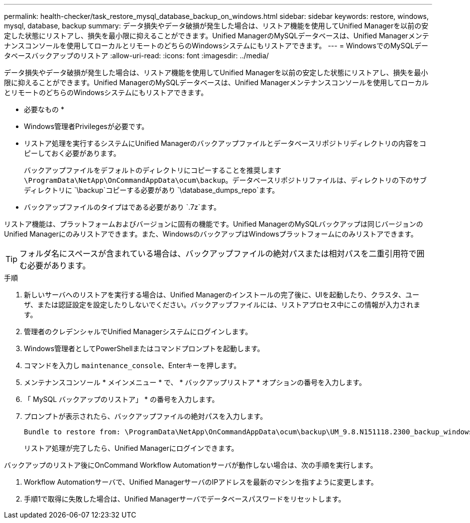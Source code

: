 ---
permalink: health-checker/task_restore_mysql_database_backup_on_windows.html 
sidebar: sidebar 
keywords: restore, windows, mysql, database, backup 
summary: データ損失やデータ破損が発生した場合は、リストア機能を使用してUnified Managerを以前の安定した状態にリストアし、損失を最小限に抑えることができます。Unified ManagerのMySQLデータベースは、Unified Managerメンテナンスコンソールを使用してローカルとリモートのどちらのWindowsシステムにもリストアできます。 
---
= WindowsでのMySQLデータベースバックアップのリストア
:allow-uri-read: 
:icons: font
:imagesdir: ../media/


[role="lead"]
データ損失やデータ破損が発生した場合は、リストア機能を使用してUnified Managerを以前の安定した状態にリストアし、損失を最小限に抑えることができます。Unified ManagerのMySQLデータベースは、Unified Managerメンテナンスコンソールを使用してローカルとリモートのどちらのWindowsシステムにもリストアできます。

* 必要なもの *

* Windows管理者Privilegesが必要です。
* リストア処理を実行するシステムにUnified Managerのバックアップファイルとデータベースリポジトリディレクトリの内容をコピーしておく必要があります。
+
バックアップファイルをデフォルトのディレクトリにコピーすることを推奨します `\ProgramData\NetApp\OnCommandAppData\ocum\backup`。データベースリポジトリファイルは、ディレクトリの下のサブディレクトリに `\backup`コピーする必要があり `\database_dumps_repo`ます。

* バックアップファイルのタイプはである必要があり `.7z`ます。


リストア機能は、プラットフォームおよびバージョンに固有の機能です。Unified ManagerのMySQLバックアップは同じバージョンのUnified Managerにのみリストアできます。また、WindowsのバックアップはWindowsプラットフォームにのみリストアできます。

[TIP]
====
フォルダ名にスペースが含まれている場合は、バックアップファイルの絶対パスまたは相対パスを二重引用符で囲む必要があります。

====
.手順
. 新しいサーバへのリストアを実行する場合は、Unified Managerのインストールの完了後に、UIを起動したり、クラスタ、ユーザ、または認証設定を設定したりしないでください。バックアップファイルには、リストアプロセス中にこの情報が入力されます。
. 管理者のクレデンシャルでUnified Managerシステムにログインします。
. Windows管理者としてPowerShellまたはコマンドプロンプトを起動します。
. コマンドを入力し `maintenance_console`、Enterキーを押します。
. メンテナンスコンソール * メインメニュー * で、 * バックアップリストア * オプションの番号を入力します。
. 「 MySQL バックアップのリストア」 * の番号を入力します。
. プロンプトが表示されたら、バックアップファイルの絶対パスを入力します。
+
[listing]
----
Bundle to restore from: \ProgramData\NetApp\OnCommandAppData\ocum\backup\UM_9.8.N151118.2300_backup_windows_02-20-2020-02-51.7z
----
+
リストア処理が完了したら、Unified Managerにログインできます。



バックアップのリストア後にOnCommand Workflow Automationサーバが動作しない場合は、次の手順を実行します。

. Workflow Automationサーバで、Unified ManagerサーバのIPアドレスを最新のマシンを指すように変更します。
. 手順1で取得に失敗した場合は、Unified Managerサーバでデータベースパスワードをリセットします。

